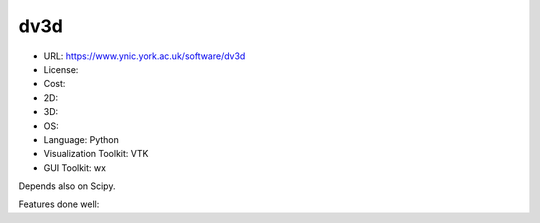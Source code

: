 .. _dv3d:

dv3d
----

- URL: https://www.ynic.york.ac.uk/software/dv3d
- License:
- Cost:
- 2D:
- 3D:
- OS:
- Language: Python
- Visualization Toolkit: VTK
- GUI Toolkit: wx

Depends also on Scipy.

Features done well:


